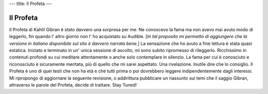 ---
title: Il Profeta
---

**********
Il Profeta
**********

.. image:: http://t1.gstatic.com/images?q=tbn:ANd9GcQ4BzhtxF75NMMFiprhUYQCeB8Vc3IbVGYMnRFRqlEVhBcwu5tz

Il Profeta di Kahlil Gibran è stato davvero una sorpresa per me. Ne conoscevo la
fama ma non avevo mai avuto modo di leggerlo, fin quando l' altro giorno non l'
ho acquistato su Audible. [*In tal proposito mi permetto di aggiungere che la
versione in italiano disponibile sul sito è davvero narrata bene.*] La
sensazione che ho avuto a fine lettura è stata quasi estatica. Iniziato e
terminato in un' unica sessione di ascolto, mi sono subito ripromesso di
rileggerlo.  Ricchissimo in contenuti profondi su cui meditare attentamente o
anche solo contemplare in silenzio. La fama per cui è conosciuto e riconosciuto
è sicuramente meritata, più di quello che mi sarei aspettato. Una rivelazione.
Inutile dire che lo consiglio. Il Profeta è uno di quei testi che non ha età e
che tutti prima o poi dovrebbero leggere indipendentemente dagli interessi. Mi
ripropongo di aggiornare la seguente revisione, o addirittura pubblicare un
riassunto sui temi che il saggio Gibran, attraverso le parole del Profeta,
decide di trattare. Stay Tuned!
